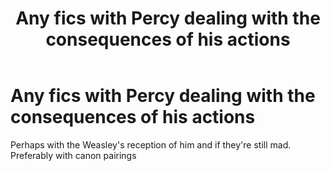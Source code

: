 #+TITLE: Any fics with Percy dealing with the consequences of his actions

* Any fics with Percy dealing with the consequences of his actions
:PROPERTIES:
:Score: 5
:DateUnix: 1596552277.0
:DateShort: 2020-Aug-04
:FlairText: Request
:END:
Perhaps with the Weasley's reception of him and if they're still mad. Preferably with canon pairings

